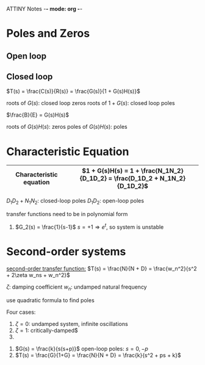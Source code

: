 ATTINY Notes -*- mode: org -*-
#+STARTUP: showall latexpreview inlineimages


* Poles and Zeros
** Open loop

** Closed loop

#+attr_html: width="300px"
[[./loop.png]]

$T(s) = \frac{C(s)}{R(s)} = \frac{G(s)}{1 + G(s)H(s)}$

roots of $G(s)$: closed loop zeros
roots of $1 + G(s)$: closed loop poles

$\frac{B}{E} = G(s)H(s)$

roots of $G(s)H(s)$: zeros
poles of $G(s)H(s)$: poles

* Characteristic Equation

|-------------------------+-----------------------------------------------------------------------------|
| Characteristic equation | $1 + G(s)H(s) = 1 + \frac{N_1N_2}{D_1D_2} = \frac{D_1D_2 + N_1N_2}{D_1D_2}$ |
|-------------------------+-----------------------------------------------------------------------------|

$D_1D_2 + N_1N_2$: closed-loop poles
$D_1D_2$: open-loop poles

transfer functions need to be in polynomial form
:examples:
1. $G_2(s) = \frac{1}{s-1}$
   $s = +1 \Rightarrow e^t$, so system is unstable
:END:

* Second-order systems
_second-order transfer function:_ $T(s) = \frac{N}{N + D} = \frac{w_n^2}{s^2 + 2\zeta w_ns + w_n^2}$

$\zeta$: damping coefficient
$w_n$: undamped natural frequency

use quadratic formula to find poles

\begin{equation*}
s_1,s_2 =
  \begin{cases}
    -\zeta w_n +- w_n \sqrt{\zeta^2 -1} & \zeta \geq 0 \\ 
    -\zeta w_n +- w_n \sqrt{1 - \zeta^2} & 0 < \zeta < 1
  \end{cases}
\end{equation*}



Four cases:
1. $\zeta = 0$: undamped system, infinite oscillations
2. $\zeta = 1$: critically-damped$
3. 

:examples:
1. [[./loop2.png]]
   $G(s) = \frac{k}{s(s+p)}$
   open-loop poles: $s=0,-p$
2. [[./loop3.png]]
   $T(s) = \frac{G}{1+G} = \frac{N}{N + D} = \frac{k}{s^2 + ps + k}$
:END:
